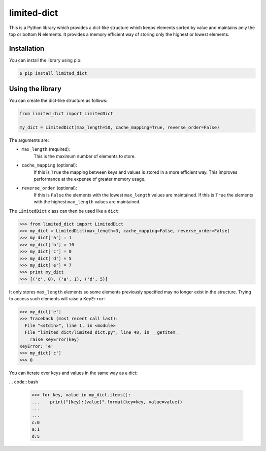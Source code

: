 limited-dict
============

This is a Python library which provides a dict-like structure which keeps elements sorted by value and maintains only the top or bottom N elements. It provides a memory efficient way of storing only the highest or lowest elements.

Installation
------------
You can install the library using pip:

.. code-block:: bash

   $ pip install limited_dict

Using the library
-----------------
You can create the dict-like structure as follows:

.. code:: python

    from limited_dict import LimitedDict

    my_dict = LimitedDict(max_length=50, cache_mapping=True, reverse_order=False)

The arguments are:

* ``max_length`` (required):
    This is the maximum number of elements to store.

* ``cache_mapping`` (optional):
    If this is ``True`` the mapping between keys and values is stored in a more efficient way. This improves performance at the expense of greater memory usage.

* ``reverse_order`` (optional):
    If this is ``False`` the elements with the lowest  ``max_length`` values are maintained. If this is ``True`` the elements with the highest ``max_length`` values are maintained.

The ``LimitedDict`` class can then be used like a ``dict``:

.. code:: bash

   >>> from limited_dict import LimitedDict
   >>> my_dict = LimitedDict(max_length=3, cache_mapping=False, reverse_order=False)
   >>> my_dict['a'] = 1
   >>> my_dict['b'] = 10
   >>> my_dict['c'] = 0
   >>> my_dict['d'] = 5
   >>> my_dict['e'] = 7
   >>> print my_dict
   >>> [('c', 0), ('a', 1), ('d', 5)]

It only stores ``max_length`` elements so some elements previously specified may no longer exist in the structure. Trying to access such elements will raise a ``KeyError``:

.. code:: bash

   >>> my_dict['e']
   >>> Traceback (most recent call last):
     File "<stdin>", line 1, in <module>
     File "limited_dict/limited_dict.py", line 48, in __getitem__
       raise KeyError(key)
   KeyError: 'e'
   >>> my_dict['c']
   >>> 0

You can iterate over keys and values in the same way as a dict:

... code:: bash

   >>> for key, value in my_dict.items():
   ...    print("{key}:{value}".format(key=key, value=value))
   ...
   ...
   c:0
   a:1
   d:5
